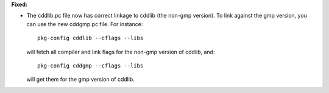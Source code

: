 **Fixed:**

* The cddlib.pc file now has correct linkage to cddlib (the non-gmp version).
  To link against the gmp version, you can use the new cddgmp.pc file.
  For instance::

    pkg-config cddlib --cflags --libs

  will fetch all compiler and link flags for the non-gmp version of cddlib,
  and::

    pkg-config cddgmp --cflags --libs

  will get them for the gmp version of cddlib.
